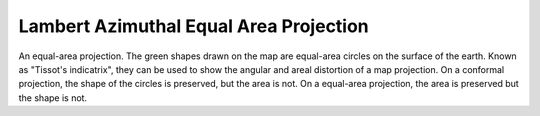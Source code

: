 .. _laea:

Lambert Azimuthal Equal Area Projection
=======================================

An equal-area projection. The green shapes drawn on the map are equal-area
circles on the surface of the earth.  Known as "Tissot's indicatrix",
they can be used to show the angular and areal distortion of a map projection.
On a conformal projection, the shape of the circles is preserved, but the
area is not.  On a equal-area projection, the area is preserved but the 
shape is not.

.. plot:: users/figures/laea.py
